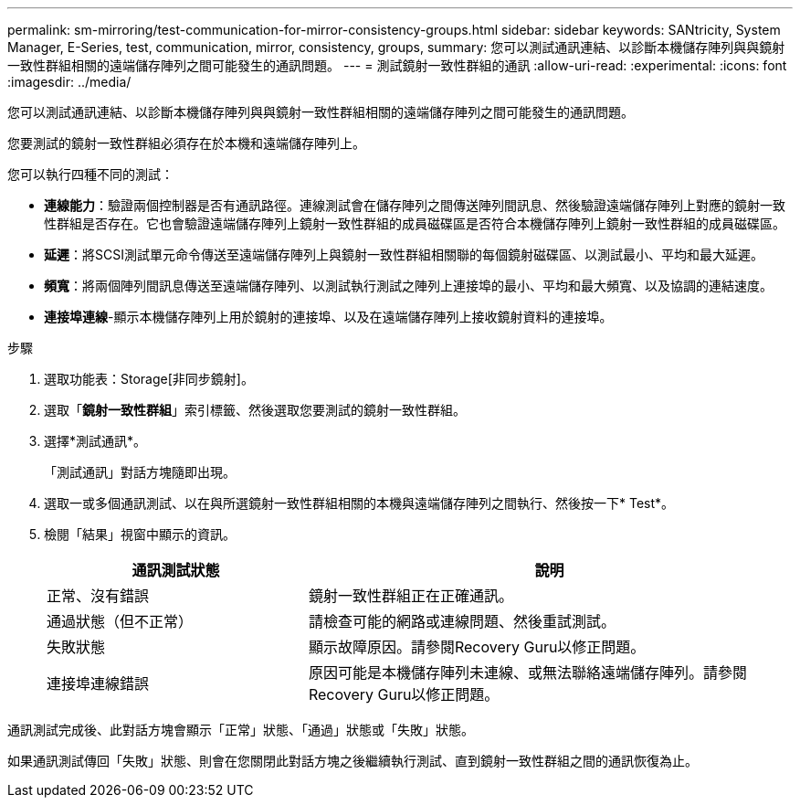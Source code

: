 ---
permalink: sm-mirroring/test-communication-for-mirror-consistency-groups.html 
sidebar: sidebar 
keywords: SANtricity, System Manager, E-Series, test, communication, mirror, consistency, groups, 
summary: 您可以測試通訊連結、以診斷本機儲存陣列與與鏡射一致性群組相關的遠端儲存陣列之間可能發生的通訊問題。 
---
= 測試鏡射一致性群組的通訊
:allow-uri-read: 
:experimental: 
:icons: font
:imagesdir: ../media/


[role="lead"]
您可以測試通訊連結、以診斷本機儲存陣列與與鏡射一致性群組相關的遠端儲存陣列之間可能發生的通訊問題。

您要測試的鏡射一致性群組必須存在於本機和遠端儲存陣列上。

您可以執行四種不同的測試：

* *連線能力*：驗證兩個控制器是否有通訊路徑。連線測試會在儲存陣列之間傳送陣列間訊息、然後驗證遠端儲存陣列上對應的鏡射一致性群組是否存在。它也會驗證遠端儲存陣列上鏡射一致性群組的成員磁碟區是否符合本機儲存陣列上鏡射一致性群組的成員磁碟區。
* *延遲*：將SCSI測試單元命令傳送至遠端儲存陣列上與鏡射一致性群組相關聯的每個鏡射磁碟區、以測試最小、平均和最大延遲。
* *頻寬*：將兩個陣列間訊息傳送至遠端儲存陣列、以測試執行測試之陣列上連接埠的最小、平均和最大頻寬、以及協調的連結速度。
* *連接埠連線*-顯示本機儲存陣列上用於鏡射的連接埠、以及在遠端儲存陣列上接收鏡射資料的連接埠。


.步驟
. 選取功能表：Storage[非同步鏡射]。
. 選取「*鏡射一致性群組*」索引標籤、然後選取您要測試的鏡射一致性群組。
. 選擇*測試通訊*。
+
「測試通訊」對話方塊隨即出現。

. 選取一或多個通訊測試、以在與所選鏡射一致性群組相關的本機與遠端儲存陣列之間執行、然後按一下* Test*。
. 檢閱「結果」視窗中顯示的資訊。
+
[cols="35h,~"]
|===
| 通訊測試狀態 | 說明 


 a| 
正常、沒有錯誤
 a| 
鏡射一致性群組正在正確通訊。



 a| 
通過狀態（但不正常）
 a| 
請檢查可能的網路或連線問題、然後重試測試。



 a| 
失敗狀態
 a| 
顯示故障原因。請參閱Recovery Guru以修正問題。



 a| 
連接埠連線錯誤
 a| 
原因可能是本機儲存陣列未連線、或無法聯絡遠端儲存陣列。請參閱Recovery Guru以修正問題。

|===


通訊測試完成後、此對話方塊會顯示「正常」狀態、「通過」狀態或「失敗」狀態。

如果通訊測試傳回「失敗」狀態、則會在您關閉此對話方塊之後繼續執行測試、直到鏡射一致性群組之間的通訊恢復為止。

